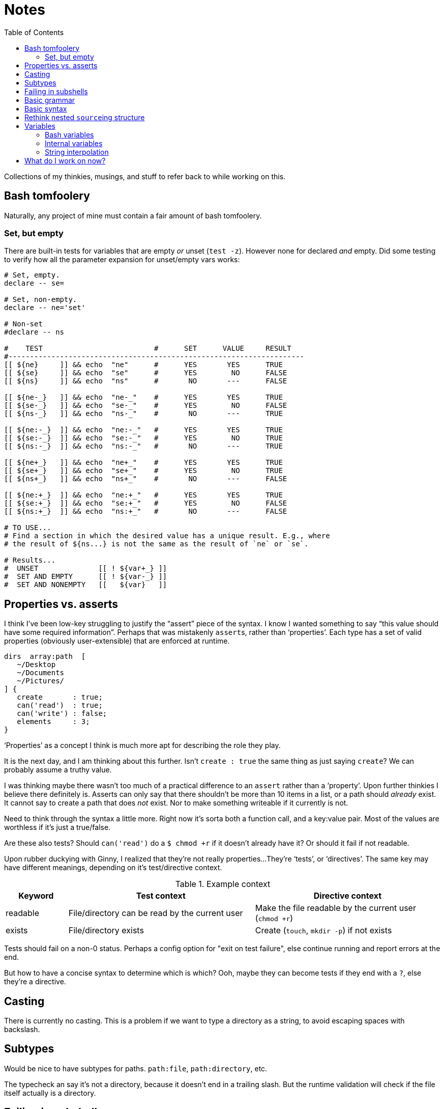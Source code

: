 = Notes
:toc:                      left
:toclevels:                3
:source-highlighter:       pygments
:pygments-style:           algol_nu
:pygments-linenums-mode:   table

Collections of my thinkies, musings, and stuff to refer back to while working on this.


== Bash tomfoolery
Naturally, any project of mine must contain a fair amount of bash tomfoolery.

=== Set, but empty
There are built-in tests for variables that are empty _or_ unset (`test -z`).
However none for declared _and_ empty.
Did some testing to verify how all the parameter expansion for unset/empty vars works:

[source,bash]
----
# Set, empty.
declare -- se=

# Set, non-empty.
declare -- ne='set'

# Non-set
#declare -- ns

#    TEST                          #      SET      VALUE     RESULT   
#---------------------------------------------------------------------
[[ ${ne}     ]] && echo  "ne"      #      YES       YES      TRUE
[[ ${se}     ]] && echo  "se"      #      YES        NO      FALSE
[[ ${ns}     ]] && echo  "ns"      #       NO       ---      FALSE

[[ ${ne-_}   ]] && echo  "ne-_"    #      YES       YES      TRUE
[[ ${se-_}   ]] && echo  "se-_"    #      YES        NO      FALSE
[[ ${ns-_}   ]] && echo  "ns-_"    #       NO       ---      TRUE

[[ ${ne:-_}  ]] && echo  "ne:-_"   #      YES       YES      TRUE
[[ ${se:-_}  ]] && echo  "se:-_"   #      YES        NO      TRUE
[[ ${ns:-_}  ]] && echo  "ns:-_"   #       NO       ---      TRUE

[[ ${ne+_}   ]] && echo  "ne+_"    #      YES       YES      TRUE
[[ ${se+_}   ]] && echo  "se+_"    #      YES        NO      TRUE
[[ ${ns+_}   ]] && echo  "ns+_"    #       NO       ---      FALSE

[[ ${ne:+_}  ]] && echo  "ne:+_"   #      YES       YES      TRUE
[[ ${se:+_}  ]] && echo  "se:+_"   #      YES        NO      FALSE
[[ ${ns:+_}  ]] && echo  "ns:+_"   #       NO       ---      FALSE

# TO USE...
# Find a section in which the desired value has a unique result. E.g., where
# the result of ${ns...} is not the same as the result of `ne` or `se`.

# Results...
#  UNSET              [[ ! ${var+_} ]]
#  SET AND EMPTY      [[ ! ${var-_} ]]
#  SET AND NONEMPTY   [[   ${var}   ]]
----


== Properties vs. asserts
I think I've been low-key struggling to justify the "`assert`" piece of the syntax.
I know I wanted something to say "`this value should have some required information`".
Perhaps that was mistakenly ``assert``s, rather than '`properties`'.
Each type has a set of valid properties (obviously user-extensible) that are enforced at runtime.

[source]
----
dirs  array:path  [
   ~/Desktop
   ~/Documents
   ~/Pictures/
] {
   create       : true;
   can('read')  : true;
   can('write') : false;
   elements     : 3;
}
----

'`Properties`' as a concept I think is much more apt for describing the role they play.

It is the next day, and I am thinking about this further.
Isn't `create : true` the same thing as just saying `create`?
We can probably assume a truthy value.

I was thinking maybe there wasn't too much of a practical difference to an `assert` rather than a '`property`'.
Upon further thinkies I believe there definitely is.
Asserts can only say that there shouldn't be more than 10 items in a list, or a path should _already_ exist.
It cannot say to create a path that does _not_ exist.
Nor to make something writeable if it currently is not.

Need to think through the syntax a little more.
Right now it's sorta both a function call, and a key:value pair.
Most of the values are worthless if it's just a true/false.

Are these also tests?
Should `can('read')` do a `$ chmod +r` if it doesn't already have it?
Or should it fail if not readable.

Upon rubber duckying with Ginny, I realized that they're not really properties...
They're '`tests`', or '`directives`'.
The same key may have different meanings, depending on it's test/directive context.

.Example context
[cols='1,3,3']
|===
| Keyword | Test context | Directive context

| readable
| File/directory can be read by the current user
| Make the file readable by the current user (`chmod +r`)

| exists
| File/directory exists
| Create (`touch`, `mkdir -p`) if not exists
|===

Tests should fail on a non-0 status.
Perhaps a config option for "exit on test failure", else continue running and report errors at the end.

But how to have a concise syntax to determine which is which?
Ooh, maybe they can become tests if they end with a `?`, else they're a directive.


== Casting
There is currently no casting.
This is a problem if we want to type a directory as a string, to avoid escaping spaces with backslash.


== Subtypes
Would be nice to have subtypes for paths.
`path:file`, `path:directory`, etc.

The typecheck an say it's not a directory, because it doesn't end in a trailing slash.
But the runtime validation will check if the file itself actually is a directory.


== Failing in subshells
If something exits with a non-zero status from a subshell, gotta make sure the rest of the execution does not continue.
Can set a `EXIT=0` before the subshell.
Within the sourced `.sh` file, the final line is `SUCCESS=true ; declare -p SUCCESS`.
The parent shell does a `test $SUCCESS == 'true' || exit 1`.


== Basic grammar
----
program        -> statement EOF

statement      -> parser_directive
                | declaration

declaration    -> section_decl
                | variable_decl

section_decl   -> identifier '{' declaration* '}'

variable_decl  -> identifier (type)? (expression)? ';'

expression     -> array
                | string
                | integer
                | boolean
                | path

array          -> '[' expression* ']'
----


== Basic syntax
[source]
----
untyped {
   key1  "value1";
   key2  "value2";
}


typed {
   key1  str  "value1";
   key2  array:str  [
      "one"
      "two"
      "three"
   ];
}


context {
   directories  array:path  [
      ~/Documents
      ~/Desktop
   ] {
      readable    # directive:  must be readable, `chmod +r`
      writable?   # test:       is writable? fail if not.
   }
}
----


== Rethink nested ``source``ing structure
Sourcing from a process substitution is really neat, and has clear benefits.
Can re-use common names across multiple files (`advance`, `peek`, etc.).

I'm running into clear drawbacks:

. Difficulty troubleshooting (sources all output to `stdout`)
. Difficulty testing

If each file does not contain *executable* code (kinda), it would be more testable.
Only variable & function declarations.
Each function can then be called from a `main.sh` file or something.

.parser.sh
[source,bash]
----
declare -gA TOKENS=()
declare -g  TOKEN=

function parse     { :; }
function p_advance { :; }
function p_peek    { :; }
function p_number  { ;: }
----

.main.sh
[source,bash]
----
function make_ast {
   scan
   parse
}

source 'parser.sh'
source 'lexer.sh'
----

There are some global variables that are not kept run-to-run.
Those should be explicitly reset each time.
For example, file/cursor information in the lexer.

I do feel that we lose a little bit of '`cleverness`' from our current approach.
However in the end, it's certainly more important to be testable and well written.

This, unlikely many of the other `hre-utils`, I want to be *good*, rather than just *neat*.


== Variables
=== Bash variables
How should bash variables work?

.Options
. Only allow for basic variables: `$VAR`
  .. Additionally allow `${VAR}` style
. Include support for basic array indexing: `${VAR[0]}`
. Include support for complex array operations (slices?): `${VAR[0:-2]}`

There's a slight deviation from traditional bash syntax in these arrays.
At that point, I may as well just use a better syntax, raerpb Bash's kinda convoluted approach.
I do need a syntax to separate environment variables from internal variables.
I can make these function calls tbh.

.idea #1, function calls
[source,conf]
----
global {
   path  env("PATH");
   name  self("user", "name");
}

user {
   name "Marcus";
   age  30;
}
----

The functions are variatic, and effective take a series of indices.
They would work in the same way the `api.conf()` function does.
Cannot do static typechecking, would need to be runtime in the compiler.
Though can use the type information in nifty ways.

_AS IT TURNS OUT... I FORGOT SOMETHING IMPORTANT._

I don't need to worry about indexes at all.
Bash does not support exporting an array into the environment.
It's a known bash bug that I've run into once or twice in the past.
Makes it way easier to pull in vars from the environment when they can only be simple key:value pairs.
Though still need a way to pull '`internal`' vars.
Saves repetition.

.idea #2, simple vars
[source,conf]
----
global {
   path  $PATH;
}
----


=== Internal variables
First idea is to just use a different prefix to designate internal variables.
This has the approach of being distinct from environment variables.
Though could lead one to mistakenly use `$` over `%`.

.idea #1, different prefix
[source,conf]
----
global {
   people [
      %user1.name
      %user2.name
   ];
}

user1 {
   name "Marcus";
}

user2 {
   name "Ginny";
}
----


=== String interpolation
Should string interpolation be able to handle arbitrary expressions?
Currently I think not.
There really aren't any expressions in the language.
It would really just be '`internal`' or environment variables.

[source,conf]
----
global {
   full  "%{user1.name} Aurelius";
   repo  "${HOME}/hg";
}

user1 {
   name  "Marcus";
}
----

I think the above examples definitely demonstrate the difficulty in distinguishing between `$`/`%`.
Other symbols I can use?


== What do I work on now?
For when I get stuck, what are things I can work on...

.Core features that *do not* yet work
* BATS tests
* Error handling
* Referencing bash environment variables
* Referencing interal variables?

.Core features that *do* work
* Merging child file -> parent
* Lexing, parsing, and compiling basic (non-directive) .config files
* Support for basic type checking
* Accessing variables from .config file
* Importing/including/extending to other .config files
* Directive/test contexts
* Error reporting

